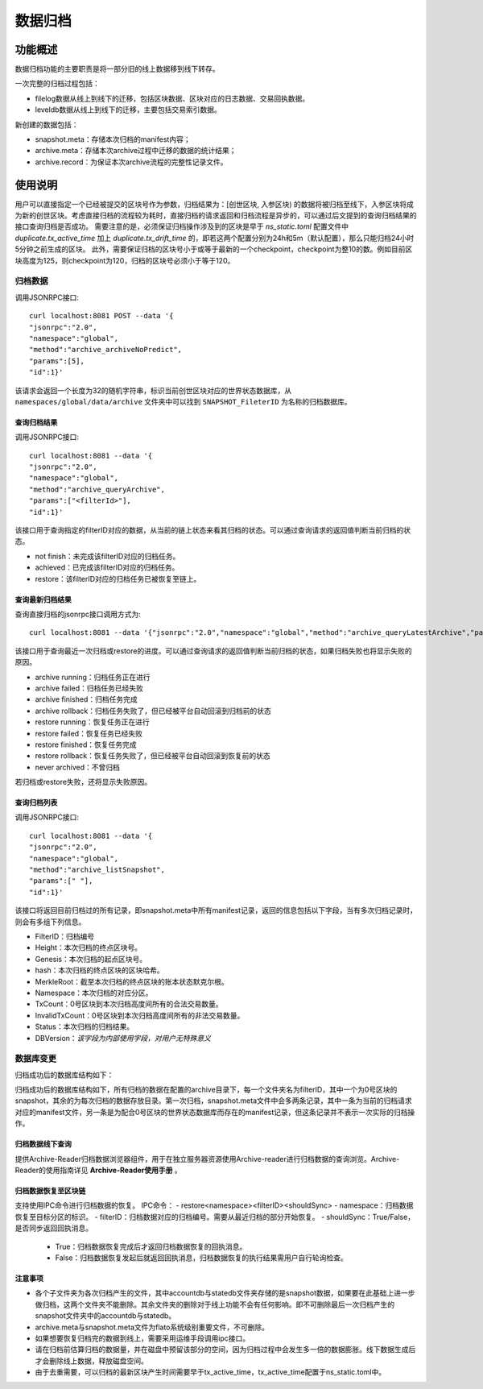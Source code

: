 .. _Data-Archiving:

数据归档
^^^^^^^^^^^^^

功能概述
=============

数据归档功能的主要职责是将一部分旧的线上数据移到线下转存。

一次完整的归档过程包括：

- filelog数据从线上到线下的迁移，包括区块数据、区块对应的日志数据、交易回执数据。
- leveldb数据从线上到线下的迁移，主要包括交易索引数据。

新创建的数据包括：

- snapshot.meta：存储本次归档的manifest内容；
- archive.meta：存储本次archive过程中迁移的数据的统计结果；
- archive.record：为保证本次archive流程的完整性记录文件。



使用说明
==========

用户可以直接指定一个已经被提交的区块号作为参数，归档结果为：[创世区块, 入参区块) 的数据将被归档至线下，入参区块将成为新的创世区块。考虑直接归档的流程较为耗时，直接归档的请求返回和归档流程是异步的，可以通过后文提到的查询归档结果的接口查询归档是否成功。
需要注意的是，必须保证归档操作涉及到的区块是早于 `ns_static.toml` 配置文件中 `duplicate.tx_active_time` 加上 `duplicate.tx_drift_time` 的，即若这两个配置分别为24h和5m（默认配置），那么只能归档24小时5分钟之前生成的区块。
此外，需要保证归档的区块号小于或等于最新的一个checkpoint，checkpoint为整10的数。例如目前区块高度为125，则checkpoint为120，归档的区块号必须小于等于120。

归档数据
>>>>>>>>>>>>>>>>>>>>>>>>
调用JSONRPC接口::

    curl localhost:8081 POST --data '{
    "jsonrpc":"2.0",
    "namespace":"global",
    "method":"archive_archiveNoPredict",
    "params":[5],
    "id":1}'

该请求会返回一个长度为32的随机字符串，标识当前创世区块对应的世界状态数据库，从 ``namespaces/global/data/archive`` 文件夹中可以找到 ``SNAPSHOT_FileterID`` 为名称的归档数据库。

查询归档结果
--------------

调用JSONRPC接口::

    curl localhost:8081 --data '{
    "jsonrpc":"2.0",
    "namespace":"global",
    "method":"archive_queryArchive",
    "params":["<filterId>"],
    "id":1}'

该接口用于查询指定的filterID对应的数据，从当前的链上状态来看其归档的状态。可以通过查询请求的返回值判断当前归档的状态。

- not finish：未完成该filterID对应的归档任务。
- achieved：已完成该filterID对应的归档任务。
- restore：该filterID对应的归档任务已被恢复至链上。

查询最新归档结果
-------------------

查询直接归档的jsonrpc接口调用方式为::

     curl localhost:8081 --data '{"jsonrpc":"2.0","namespace":"global","method":"archive_queryLatestArchive","params":["<filterId>"],"id":1}'

该接口用于查询最近一次归档或restore的进度。可以通过查询请求的返回值判断当前归档的状态，如果归档失败也将显示失败的原因。

- archive running：归档任务正在进行
- archive failed：归档任务已经失败
- archive finished：归档任务完成
- archive rollback：归档任务失败了，但已经被平台自动回滚到归档前的状态
- restore running：恢复任务正在进行
- restore failed：恢复任务已经失败
- restore finished：恢复任务完成
- restore rollback：恢复任务失败了，但已经被平台自动回滚到恢复前的状态
- never archived：不曾归档

若归档或restore失败，还将显示失败原因。

查询归档列表
--------------

调用JSONRPC接口::

    curl localhost:8081 --data '{
    "jsonrpc":"2.0",
    "namespace":"global",
    "method":"archive_listSnapshot",
    "params":[" "],
    "id":1}'

该接口将返回目前归档过的所有记录，即snapshot.meta中所有manifest记录，返回的信息包括以下字段，当有多次归档记录时，则会有多组下列信息。

- FilterID：归档编号
- Height：本次归档的终点区块号。
- Genesis：本次归档的起点区块号。
- hash：本次归档的终点区块的区块哈希。
- MerkleRoot：截至本次归档的终点区块的账本状态默克尔根。
- Namespace：本次归档的对应分区。
- TxCount：0号区块到本次归档高度间所有的合法交易数量。
- InvalidTxCount：0号区块到本次归档高度间所有的非法交易数量。
- Status：本次归档的归档结果。
- DBVersion：*该字段为内部使用字段，对用户无特殊意义*

数据库变更
>>>>>>>>>>>>>>>>>
归档成功后的数据库结构如下：

|image1|

归档成功后的数据库结构如下，所有归档的数据在配置的archive目录下，每一个文件夹名为filterID，其中一个为0号区块的snapshot，其余的为每次归档的数据存放目录。第一次归档，snapshot.meta文件中会多两条记录，其中一条为当前的归档请求对应的manifest文件，另一条是为配合0号区块的世界状态数据库而存在的manifest记录，但这条记录并不表示一次实际的归档操作。

归档数据线下查询
-------------------

提供Archive-Reader归档数据浏览器组件，用于在独立服务器资源使用Archive-reader进行归档数据的查询浏览。Archive-Reader的使用指南详见 **Archive-Reader使用手册** 。

归档数据恢复至区块链
----------------------

支持使用IPC命令进行归档数据的恢复。
IPC命令：
- restore<namespace><filterID><shouldSync>
- namespace：归档数据恢复至目标分区的标识。
- filterID：归档数据对应的归档编号。需要从最近归档的部分开始恢复。
- shouldSync：True/False，是否同步返回回执消息。
    - True：归档数据恢复完成后才返回归档数据恢复的回执消息。
    - False：归档数据恢复发起后就返回回执消息，归档数据恢复的执行结果需用户自行轮询检查。

注意事项
------------------
- 各个子文件夹为各次归档产生的文件，其中accountdb与statedb文件夹存储的是snapshot数据，如果要在此基础上进一步做归档，这两个文件夹不能删除。其余文件夹的删除对于线上功能不会有任何影响。即不可删除最后一次归档产生的snapshot文件夹中的accountdb与statedb。
- archive.meta与snapshot.meta文件为flato系统级别重要文件，不可删除。
- 如果想要恢复归档完的数据到线上，需要采用运维手段调用ipc接口。
- 请在归档前估算归档的数据量，并在磁盘中预留该部分的空间，因为归档过程中会发生多一倍的数据膨胀。线下数据生成后才会删除线上数据，释放磁盘空间。
- 由于去重需要，可以归档的最新区块产生时间需要早于tx_active_time，tx_active_time配置于ns_static.toml中。


.. |image1| image:: ../../../images/data_archiving1.jpg